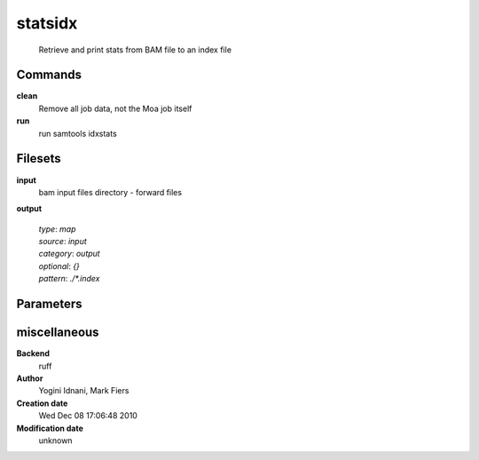 statsidx
------------------------------------------------




    Retrieve and print stats from BAM file to an index file



Commands
~~~~~~~~

**clean**
  Remove all job data, not the Moa job itself
  
  
**run**
  run samtools idxstats
  
  

Filesets
~~~~~~~~


**input**
  bam input files directory - forward files





**output**
  


  | *type*: `map`
  | *source*: `input`
  | *category*: `output`
  | *optional*: `{}`
  | *pattern*: `./*.index`





Parameters
~~~~~~~~~~



miscellaneous
~~~~~~~~~~~~~

**Backend**
  ruff
**Author**
  Yogini Idnani, Mark Fiers
**Creation date**
  Wed Dec 08 17:06:48 2010
**Modification date**
  unknown
